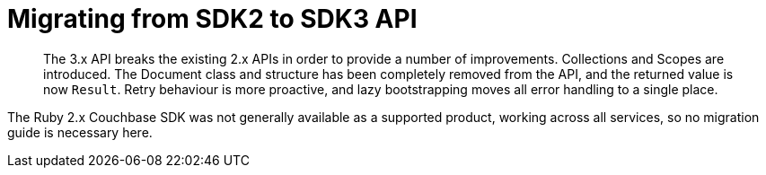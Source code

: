 = Migrating from SDK2 to SDK3 API
:description: The 3.x API breaks the existing 2.x APIs in order to provide a number of improvements. \
Collections and Scopes are introduced.
:nav-title: Migrating to Ruby SDK 3.x API
:page-topic-type: concept
:page-aliases: ROOT:migrate

[abstract]
{description}
The Document class and structure has been completely removed from the API, and the returned value is now `Result`.
Retry behaviour is more proactive, and lazy bootstrapping moves all error handling to a single place.

The Ruby 2.x Couchbase SDK was not generally available as a supported product, working across all services, so no migration guide is necessary here.
